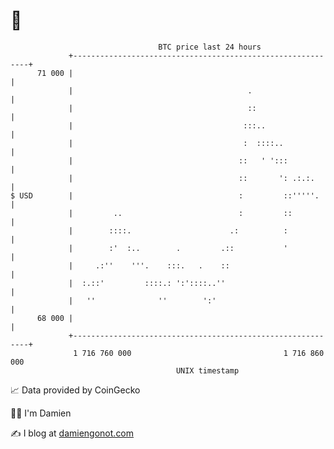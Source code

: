 * 👋

#+begin_example
                                    BTC price last 24 hours                    
                +------------------------------------------------------------+ 
         71 000 |                                                            | 
                |                                       .                    | 
                |                                       ::                   | 
                |                                      :::..                 | 
                |                                      :  ::::..             | 
                |                                     ::   ' ':::            | 
                |                                     ::       ': .:.:.      | 
   $ USD        |                                     :         ::'''''.     | 
                |         ..                          :         ::           | 
                |        ::::.                      .:          :            | 
                |        :'  :..        .         .::           '            | 
                |     .:''    '''.    :::.   .    ::                         | 
                |  :.::'         ::::.: ':'::::..''                          | 
                |   ''              ''        ':'                            | 
         68 000 |                                                            | 
                +------------------------------------------------------------+ 
                 1 716 760 000                                  1 716 860 000  
                                        UNIX timestamp                         
#+end_example
📈 Data provided by CoinGecko

🧑‍💻 I'm Damien

✍️ I blog at [[https://www.damiengonot.com][damiengonot.com]]
